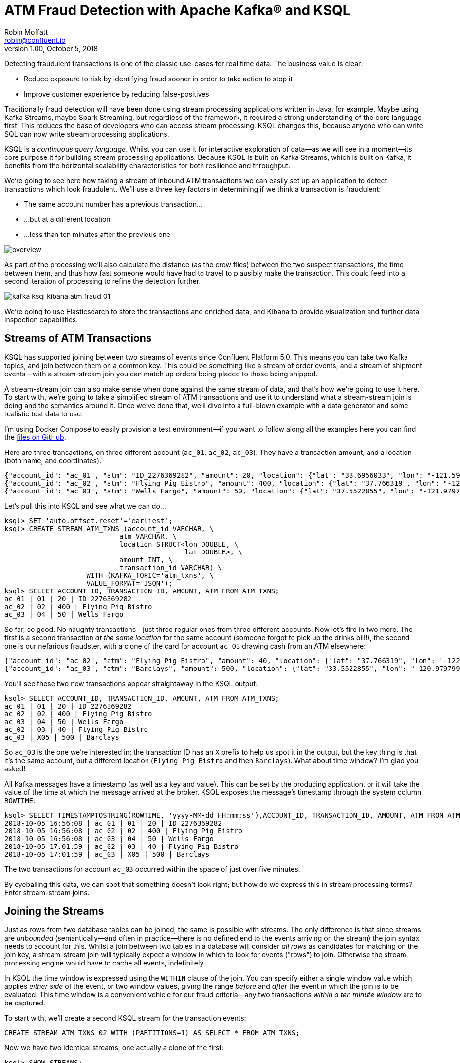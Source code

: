 = ATM Fraud Detection with Apache Kafka® and KSQL
Robin Moffatt <robin@confluent.io>
v1.00, October 5, 2018

Detecting fraudulent transactions is one of the classic use-cases for real time data. The business value is clear: 

* Reduce exposure to risk by identifying fraud sooner in order to take action to stop it
* Improve customer experience by reducing false-positives

Traditionally fraud detection will have been done using stream processing applications written in Java, for example. Maybe using Kafka Streams, maybe Spark Streaming, but regardless of the framework, it required a strong understanding of the core language first. This reduces the base of developers who can access stream processing. KSQL changes this, because anyone who can write SQL can now write stream processing applications. 

KSQL is a _continuous query language_. Whilst you can use it for interactive exploration of data—as we will see in a moment—its core purpose it for building stream processing applications. Because KSQL is built on Kafka Streams, which is built on Kafka, it benefits from the horizontal scalability characteristics for both resilience and throughput. 

We're going to see here how taking a stream of inbound ATM transactions we can easily set up an application to detect transactions which look fraudulent. We'll use a three key factors in determining if we think a transaction is fraudulent: 

* The same account number has a previous transaction…
* …but at a different location
* …less than ten minutes after the previous one

image::images/overview.png[]


As part of the processing we'll also calculate the distance (as the crow flies) between the two suspect transactions, the time between them, and thus how fast someone would have had to travel to plausibly make the transaction. This could feed into a second iteration of processing to refine the detection further. 

image::images/kafka_ksql_kibana_atm_fraud_01.png[]

We're going to use Elasticsearch to store the transactions and enriched data, and Kibana to provide visualization and further data inspection capabilities.

== Streams of ATM Transactions

KSQL has supported joining between two streams of events since Confluent Platform 5.0. This means you can take two Kafka topics, and join between them on a common key. This could be something like a stream of order events, and a stream of shipment events—with a stream-stream join you can match up orders being placed to those being shipped. 

A stream-stream join can also make sense when done against the same stream of data, and that's how we're going to use it here. To start with, we're going to take a simplified stream of ATM transactions and use it to understand what a stream-stream join is doing and the semantics around it. Once we've done that, we'll dive into a full-blown example with a data generator and some realistic test data to use. 

I'm using Docker Compose to easily provision a test environment—if you want to follow along all the examples here you can find the https://github.com/confluentinc/demo-scene/tree/master/ksql-atm-fraud-detection[files on GitHub].

Here are three transactions, on three different account (`ac_01`, `ac_02`, `ac_03`). They have a transaction amount, and a location (both name, and coordinates). 

[source,javascript]
----
{"account_id": "ac_01", "atm": "ID_2276369282", "amount": 20, "location": {"lat": "38.6956033", "lon": "-121.5922283"}, "transaction_id": "01"}
{"account_id": "ac_02", "atm": "Flying Pig Bistro", "amount": 400, "location": {"lat": "37.766319", "lon": "-122.417422"}, "transaction_id": "02"}
{"account_id": "ac_03", "atm": "Wells Fargo", "amount": 50, "location": {"lat": "37.5522855", "lon": "-121.9797997"}, "transaction_id": "04"}
----

Let's pull this into KSQL and see what we can do…

[source,sql]
----
ksql> SET 'auto.offset.reset'='earliest';
ksql> CREATE STREAM ATM_TXNS (account_id VARCHAR, \
                            atm VARCHAR, \
                            location STRUCT<lon DOUBLE, \
                                            lat DOUBLE>, \
                            amount INT, \
                            transaction_id VARCHAR) \
                    WITH (KAFKA_TOPIC='atm_txns', \
                    VALUE_FORMAT='JSON');
ksql> SELECT ACCOUNT_ID, TRANSACTION_ID, AMOUNT, ATM FROM ATM_TXNS;
ac_01 | 01 | 20 | ID_2276369282
ac_02 | 02 | 400 | Flying Pig Bistro
ac_03 | 04 | 50 | Wells Fargo
----

So far, so good. No naughty transactions—just three regular ones from three different accounts. Now let's fire in two more. The first is a second transaction _at the same location_ for the same account (someone forgot to pick up the drinks bill!), the second one is our nefarious fraudster, with a clone of the card for account `ac_03` drawing cash from an ATM elsewhere: 

[source,javascript]
----
{"account_id": "ac_02", "atm": "Flying Pig Bistro", "amount": 40, "location": {"lat": "37.766319", "lon": "-122.417422"}, "transaction_id": "03"}
{"account_id": "ac_03", "atm": "Barclays", "amount": 500, "location": {"lat": "33.5522855", "lon": "-120.9797997"}, "transaction_id": "X05"}
----

You'll see these two new transactions appear straightaway in the KSQL output: 

[source,sql]
----
ksql> SELECT ACCOUNT_ID, TRANSACTION_ID, AMOUNT, ATM FROM ATM_TXNS;
ac_01 | 01 | 20 | ID_2276369282
ac_02 | 02 | 400 | Flying Pig Bistro
ac_03 | 04 | 50 | Wells Fargo
ac_02 | 03 | 40 | Flying Pig Bistro
ac_03 | X05 | 500 | Barclays
----

So `ac_03` is the one we're interested in; the transaction ID has an `X` prefix to help us spot it in the output, but the key thing is that it's the same account, but a different location (`Flying Pig Bistro` and then `Barclays`). What about time window? I'm glad you asked! 

All Kafka messages have a timestamp (as well as a key and value). This can be set by the producing application, or it will take the value of the time at which the message arrived at the broker. KSQL exposes the message's timestamp through the system column `ROWTIME`: 

[source,sql]
----
ksql> SELECT TIMESTAMPTOSTRING(ROWTIME, 'yyyy-MM-dd HH:mm:ss'),ACCOUNT_ID, TRANSACTION_ID, AMOUNT, ATM FROM ATM_TXNS;
2018-10-05 16:56:08 | ac_01 | 01 | 20 | ID_2276369282
2018-10-05 16:56:08 | ac_02 | 02 | 400 | Flying Pig Bistro
2018-10-05 16:56:08 | ac_03 | 04 | 50 | Wells Fargo
2018-10-05 17:01:59 | ac_02 | 03 | 40 | Flying Pig Bistro
2018-10-05 17:01:59 | ac_03 | X05 | 500 | Barclays
----

The two transactions for account `ac_03` occurred within the space of just over five minutes. 

By eyeballing this data, we can spot that something doesn't look right; but how do we express this in stream processing terms? Enter stream-stream joins. 

== Joining the Streams

Just as rows from two database tables can be joined, the same is possible with streams. The only difference is that since streams are _unbounded_ (semantically—and often in practice—there is no defined end to the events arriving on the stream) the join syntax needs to account for this. Whilst a join between two tables in a database will consider _all rows_ as candidates for matching on the join key, a stream-stream join will typically expect a window in which to look for events ("rows") to join. Otherwise the stream processing engine would have to cache all events, indefinitely. 

In KSQL the time window is expressed using the `WITHIN` clause of the join. You can specify either a single window value which applies _either side_ of the event, or two window values, giving the range _before_ and _after_ the event in which the join is to be evaluated. This time window is a convenient vehicle for our fraud criteria—any two transactions _within a ten minute window_ are to be captured. 

To start with, we'll create a second KSQL stream for the transaction events: 

[source,sql]
----
CREATE STREAM ATM_TXNS_02 WITH (PARTITIONS=1) AS SELECT * FROM ATM_TXNS;
----

Now we have two identical streams, one actually a clone of the first: 

[source,sql]
----
ksql> SHOW STREAMS;

 Stream Name | Kafka Topic | Format
------------------------------------
 ATM_TXNS    | atm_txns    | JSON
 ATM_TXNS_02 | ATM_TXNS_02 | JSON
------------------------------------

ksql> SELECT TIMESTAMPTOSTRING(ROWTIME, 'yyyy-MM-dd HH:mm:ss'),ACCOUNT_ID, TRANSACTION_ID, AMOUNT, ATM FROM ATM_TXNS_02;
2018-10-05 16:56:08 | ac_03 | 04 | 50 | Wells Fargo
2018-10-05 16:56:08 | ac_01 | 01 | 20 | ID_2276369282
2018-10-05 17:01:59 | ac_03 | X05 | 500 | Barclays
2018-10-05 16:56:08 | ac_02 | 02 | 400 | Flying Pig Bistro
2018-10-05 17:01:59 | ac_02 | 03 | 40 | Flying Pig Bistro
----


_In practice this is a necessary step that in principle could be handled by KSQL, and is tracked in https://github.com/confluentinc/ksql/issues/2030[GitHub issue 2030]._

With the two streams, let's join them: 

[source,sql]
----
ksql> SELECT TIMESTAMPTOSTRING(T1.ROWTIME, 'yyyy-MM-dd HH:mm:ss'), TIMESTAMPTOSTRING(T2.ROWTIME, 'yyyy-MM-dd HH:mm:ss'), \
        T1.ACCOUNT_ID, T2.ACCOUNT_ID, \
        T1.TRANSACTION_ID, T2.TRANSACTION_ID, \
        T1.LOCATION, T2.LOCATION \
FROM   ATM_TXNS T1 \
       INNER JOIN ATM_TXNS_02 T2 \
        WITHIN 10 MINUTES \
        ON T1.ACCOUNT_ID = T2.ACCOUNT_ID ;

2018-10-05 16:56:08 | 2018-10-05 16:56:08 | ac_01 | ac_01 | 01 | 01 | {LON=-121.5922283, LAT=38.6956033} | {LON=-121.5922283, LAT=38.6956033}
2018-10-05 16:56:08 | 2018-10-05 16:56:08 | ac_02 | ac_02 | 02 | 02 | {LON=-122.417422, LAT=37.766319} | {LON=-122.417422, LAT=37.766319}
2018-10-05 16:56:08 | 2018-10-05 17:01:59 | ac_02 | ac_02 | 02 | 03 | {LON=-122.417422, LAT=37.766319} | {LON=-122.417422, LAT=37.766319}
2018-10-05 16:56:08 | 2018-10-05 16:56:08 | ac_03 | ac_03 | 04 | 04 | {LON=-121.9797997, LAT=37.5522855} | {LON=-121.9797997, LAT=37.5522855}
2018-10-05 16:56:08 | 2018-10-05 17:01:59 | ac_03 | ac_03 | 04 | X05 | {LON=-121.9797997, LAT=37.5522855} | {LON=-120.9797997, LAT=33.5522855}
2018-10-05 17:01:59 | 2018-10-05 16:56:08 | ac_02 | ac_02 | 03 | 02 | {LON=-122.417422, LAT=37.766319} | {LON=-122.417422, LAT=37.766319}
2018-10-05 17:01:59 | 2018-10-05 17:01:59 | ac_02 | ac_02 | 03 | 03 | {LON=-122.417422, LAT=37.766319} | {LON=-122.417422, LAT=37.766319}
2018-10-05 17:01:59 | 2018-10-05 16:56:08 | ac_03 | ac_03 | X05 | 04 | {LON=-120.9797997, LAT=33.5522855} | {LON=-121.9797997, LAT=37.5522855}
2018-10-05 17:01:59 | 2018-10-05 17:01:59 | ac_03 | ac_03 | X05 | X05 | {LON=-120.9797997, LAT=33.5522855} | {LON=-120.9797997, LAT=33.5522855}
----

Looking at the output, there's a lot more here than just the fraudulent transaction we're expecting to identify. We can explain these additional matches thus: 

.KSQL S-S join results
[options="header",cols="e,m,m,m,m,m,m,m,m"]
|====================================================================================
|Commentary| T1 timestamp |T2 timestamp |T1 Account |T2 Account |T1 TXN ID |T2 TXN ID|T1 Location |T2 Location
|self-join|2018-10-05 16:56:08 | 2018-10-05 16:56:08 | ac_01 | ac_01 | 01 | 01 | {LON=-121.5922283, LAT=38.6956033} | {LON=-121.5922283, LAT=38.6956033}
|self-join|2018-10-05 16:56:08 | 2018-10-05 16:56:08 | ac_02 | ac_02 | 02 | 02 | {LON=-122.417422, LAT=37.766319} | {LON=-122.417422, LAT=37.766319}
|self-join|2018-10-05 16:56:08 | 2018-10-05 17:01:59 | ac_02 | ac_02 | 02 | 03 | {LON=-122.417422, LAT=37.766319} | {LON=-122.417422, LAT=37.766319}
|self-join|2018-10-05 16:56:08 | 2018-10-05 16:56:08 | ac_03 | ac_03 | 04 | 04 | {LON=-121.9797997, LAT=37.5522855} | {LON=-121.9797997, LAT=37.5522855}
|!FRAUD!|2018-10-05 16:56:08 | 2018-10-05 17:01:59 | ac_03 | ac_03 | 04 | X05 | {LON=-121.9797997, LAT=37.5522855} | {LON=-120.9797997, LAT=33.5522855}
|valid (same location, not shown) |2018-10-05 17:01:59 | 2018-10-05 16:56:08 | ac_02 | ac_02 | 03 | 02 | {LON=-122.417422, LAT=37.766319} | {LON=-122.417422, LAT=37.766319}
|self-join|2018-10-05 17:01:59 | 2018-10-05 17:01:59 | ac_02 | ac_02 | 03 | 03 | {LON=-122.417422, LAT=37.766319} | {LON=-122.417422, LAT=37.766319}
|!FRAUD! (duplicate)|2018-10-05 17:01:59 | 2018-10-05 16:56:08 | ac_03 | ac_03 | X05 | 04 | {LON=-120.9797997, LAT=33.5522855} | {LON=-121.9797997, LAT=37.5522855}
|self-join|2018-10-05 17:01:59 | 2018-10-05 17:01:59 | ac_03 | ac_03 | X05 | X05 | {LON=-120.9797997, LAT=33.5522855} | {LON=-120.9797997, LAT=33.5522855}
|====================================================================================

The first thing to do is weed out the join results where it's just the same event joining to itself (that is, the transaction ID is the same): 

[source,sql]
----
ksql> SELECT 
      […]
      WHERE   T1.TRANSACTION_ID != T2.TRANSACTION_ID ;

2018-10-05 17:01:59 | 2018-10-05 16:56:08 | ac_02 | ac_02 | 03 | 02 | {LON=-122.417422, LAT=37.766319} | {LON=-122.417422, LAT=37.766319}
2018-10-05 17:01:59 | 2018-10-05 16:56:08 | ac_03 | ac_03 | X05 | 04 | {LON=-120.9797997, LAT=33.5522855} | {LON=-121.9797997, LAT=37.5522855}
2018-10-05 16:56:08 | 2018-10-05 17:01:59 | ac_02 | ac_02 | 02 | 03 | {LON=-122.417422, LAT=37.766319} | {LON=-122.417422, LAT=37.766319}
2018-10-05 16:56:08 | 2018-10-05 17:01:59 | ac_03 | ac_03 | 04 | X05 | {LON=-121.9797997, LAT=37.5522855} | {LON=-120.9797997, LAT=33.5522855}
----

Much better. Now we just need to eliminate the transactions on the same account that took place at the same location—our fraud criteria determine those as not suspicious in this model. 

[source,sql]
----
ksql> SELECT 
        […]
      WHERE 
        […]
        (T1.location->lat != T2.location->lat OR \
         T1.location->lon != T2.location->lon);

2018-10-05 16:56:08 | 2018-10-05 17:01:59 | ac_03 | ac_03 | 04 | X05 | {LON=-121.9797997, LAT=37.5522855} | {LON=-120.9797997, LAT=33.5522855}
2018-10-05 17:01:59 | 2018-10-05 16:56:08 | ac_03 | ac_03 | X05 | 04 | {LON=-120.9797997, LAT=33.5522855} | {LON=-121.9797997, LAT=37.5522855}
----

Now the only two results are those on the account `ac_03`, one being genuine (Transaction ID 04) and one fraudulent (X05). We're getting both returned as each is an event on the left hand stream (the driving one), that joins to the other based on the time window specified (10 minutes before or after the driving event). So all we need to do is change our join window to only return events that happen *after* the one we're using to drive the join. To do this, simply specify a zero `BEFORE` threshold in the `WITHIN` criteria: 

[source,sql]
----
ksql> SELECT 
        […]
        FROM   ATM_TXNS T1 \
       INNER JOIN ATM_TXNS_02 T2 \
        WITHIN (0 MINUTES, 10 MINUTES) \
        ON T1.ACCOUNT_ID = T2.ACCOUNT_ID \
      […]

2018-10-05 16:56:08 | 2018-10-05 17:01:59 | ac_03 | ac_03 | 04 | X05 | {LON=-121.9797997, LAT=37.5522855} | {LON=-120.9797997, LAT=33.5522855}
----

With the core logic of the statement built, let's add in a few more bells and whistles. Using the built in `GEO_DISTANCE` function we can include a column in the output showing the distance between the two transactions: 

[source,sql]
----
ksql> SELECT 
        […]
        GEO_DISTANCE(T1.location->lat, T1.location->lon, T2.location->lat, T2.location->lon, 'KM') AS DISTANCE_BETWEEN_TXN_KM, \
        […]

 {LON=-121.9797997, LAT=37.5522855} | {LON=-120.9797997, LAT=33.5522855} | 453.87740037465375
----

So transaction `04` took place over 450km as the crow flies from `X05`. What was the time duration between them? We can observe from the timestamps pretty easily the answer to this, but more sensible is to include it in the query: 

[source,sql]
----
ksql> SELECT
        […]
        (T2.ROWTIME - T1.ROWTIME) AS MILLISECONDS_DIFFERENCE,  \
        (CAST(T2.ROWTIME AS DOUBLE) - CAST(T1.ROWTIME AS DOUBLE)) / 1000 / 60 AS MINUTES_DIFFERENCE,  \
        (CAST(T2.ROWTIME AS DOUBLE) - CAST(T1.ROWTIME AS DOUBLE)) / 1000 / 60 / 60 AS HOURS_DIFFERENCE,  \
        GEO_DISTANCE(T1.location->lat, T1.location->lon, T2.location->lat, T2.location->lon, 'KM') / ((CAST(T2.ROWTIME AS DOUBLE) - CAST(T1.ROWTIME AS DOUBLE)) / 1000 / 60 / 60) AS KMH_REQUIRED, 
        […]


351473 | 5.8578833333333336 | 0.09763138888888889 | 4648.888083433872 
----

We've also combined the distance and the time calculations to give us a derived calculation of the speed at which someone would have to move between the two events. At 4648 km/h, it's almost four times the https://en.wikipedia.org/wiki/ThrustSSC[fastest supersonic car]—we can be pretty sure it's fraudulent!

One remaining point to make about the above query is that the message's timestamp (`ROWTIME`) is cast from its `BIGINT` data type to `DOUBLE` so that the subsequent division arithmetic will work. 

== Running it with 'real' data

Let's now fire up our data generator to see what our query looks like against a continuous stream of transaction. I'm using an open source tool called `gess`, which I've https://github.com/rmoff/gess[forked and tweaked] to suit this demo. 

[source,bash]
----
python scripts/gess-main.py
----

It works by taking a list of ATMs, generates transactions against them, and emits these to UDP. UDP is a networking protocol in the same way that TCP is, but unlike UDP doesn't require any kind of acknowledgement of delivery—it just fires bytes out into the ether, and if someone picks them up that's great, and if not that's all-good too. It makes for a useful test-rig here where we can start up the data generator and simply 'tap into' the event stream as and when we want to. 

To route the events to Kafka from UDP, I'm using two great little commandline tools that any self-respecting engineer should know: netcat (`nc`), and `kafkacat`. Netcat listens for the UDP traffic, which is then piped to `kafkacat`. `kafkacat` simply takes any input from `stdin` and sends it as messages to the target topic. 

Here's netcat picking up the events: 

[source,bash]
----
$ nc -v -u -l 6900
{"account_id": "a9", "timestamp": "2018-10-07T20:40:48.585666", "atm": "ATM : 3616415159", "amount": 50, "location": {"lat": "53.8233994", "lon": "-1.4865327"}, "transaction_id": "e406bf57-ca68-11e8-a4cb-186590d22a35"}
{"account_id": "a102", "timestamp": "2018-10-07T20:40:49.087221", "atm": "Co-op Bank", "amount": 400, "location": {"lat": "53.7986913", "lon": "-1.2518281"}, "transaction_id": "e4534754-ca68-11e8-a119-186590d22a35"}
{"account_id": "a496", "timestamp": "2018-10-07T20:40:49.589651", "atm": "Link", "amount": 50, "location": {"lat": "53.8442149", "lon": "-1.5094248"}, "transaction_id": "e49ff142-ca68-11e8-9c4f-186590d22a35"}
{"account_id": "a223", "timestamp": "2018-10-07T20:40:50.093244", "atm": "ATM : 5523013160", "amount": 400, "location": {"lat": "53.6781485", "lon": "-1.4991026"}, "transaction_id": "e4ecc8fd-ca68-11e8-9132-186590d22a35"}
[...]
----

and now piping it to a Kafka topic: 

[source,bash]
----
$ nc -v -u -l 6900 | docker run --interactive --rm --network ksql-atm-fraud-detection_default confluentinc/cp-kafkacat kafkacat -b kafka:29092 -P -t atm_txns_gess
----

Note that there's no console output from this, because it's being redirected to `kafkacat`. 

== Event time processing with KSQL

We need to make one change to the KSQL statement that we developed above. Whereas we were previously using the Kafka message timestamp as the event rowtime, now we want to use the `timestamp` field that's included in the payload of the message. This is easy to do with KSQL, by simply specifying the `TIMESTAMP` field in the `WITH` clause: 

[source,sql]
----
CREATE STREAM ATM_TXNS_GESS (account_id VARCHAR, \
                            atm VARCHAR, \
                            location STRUCT<lon DOUBLE, \
                                            lat DOUBLE>, \
                            amount INT, \
                            timestamp VARCHAR, \
                            transaction_id VARCHAR) \
            WITH (KAFKA_TOPIC='atm_txns_gess', \
            VALUE_FORMAT='JSON', \
            TIMESTAMP='timestamp', \
            TIMESTAMP_FORMAT='yyyy-MM-dd HH:mm:ss X');
----


Just to check that KSQL is indeed picking up the value of `timestamp` field in the source message, let's run a query to report the `timestamp` field's value along with the system column `ROWTIME` which represents the timestamp with which KSQL will process the message: 

[source,sql]
----
ksql> SELECT TIMESTAMPTOSTRING(ROWTIME, 'yyyy-MM-dd HH:mm:ss Z'), timestamp FROM ATM_TXNS_GESS;
2018-10-07 22:31:39 +0000 | 2018-10-07 22:31:39 +0000
2018-10-07 22:31:40 +0000 | 2018-10-07 22:31:40 +0000
2018-10-07 22:26:58 +0000 | 2018-10-07 22:26:58 +0000
2018-10-07 22:31:41 +0000 | 2018-10-07 22:31:41 +0000
----

As expected, they match. One subtlety to notice here is that the third message above is dated _earlier_ than the one previously. That's because the ATM transactions may be arriving out of order, but KSQL will process them based on **event time** (i.e. `timestamp` value in the source message, when the _actual ATM transaction occurred) rather than **processing time** (when the message arrived at the system)

Bringing together our new source stream (`ATM_TXNS_GESS`) with the logic we prototyped above gives us this code to run: 

[source,sql]
----
CREATE STREAM ATM_TXNS_GESS_02 WITH (PARTITIONS=1) AS SELECT * FROM ATM_TXNS_GESS;

CREATE STREAM ATM_POSSIBLE_FRAUD  \
    WITH (PARTITIONS=1) AS \
SELECT T1.ROWTIME AS T1_TIMESTAMP, T2.ROWTIME AS T2_TIMESTAMP, \
        GEO_DISTANCE(T1.location->lat, T1.location->lon, T2.location->lat, T2.location->lon, 'KM') AS DISTANCE_BETWEEN_TXN_KM, \
        (T2.ROWTIME - T1.ROWTIME) AS MILLISECONDS_DIFFERENCE,  \
        (CAST(T2.ROWTIME AS DOUBLE) - CAST(T1.ROWTIME AS DOUBLE)) / 1000 / 60 AS MINUTES_DIFFERENCE,  \
        GEO_DISTANCE(T1.location->lat, T1.location->lon, T2.location->lat, T2.location->lon, 'KM') / ((CAST(T2.ROWTIME AS DOUBLE) - CAST(T1.ROWTIME AS DOUBLE)) / 1000 / 60 / 60) AS KMH_REQUIRED, \
        T1.ACCOUNT_ID AS ACCOUNT_ID, \
        T1.TRANSACTION_ID, T2.TRANSACTION_ID, \
        T1.AMOUNT, T2.AMOUNT, \
        T1.ATM, T2.ATM, \
        CAST(T1.location->lat AS STRING) + ',' + CAST(T1.location->lon AS STRING) AS T1_LOCATION, \
        CAST(T2.location->lat AS STRING) + ',' + CAST(T2.location->lon AS STRING) AS T2_LOCATION \
FROM   ATM_TXNS_GESS T1 \
       INNER JOIN ATM_TXNS_GESS_02 T2 \
        WITHIN (0 MINUTES, 10 MINUTES) \
        ON T1.ACCOUNT_ID = T2.ACCOUNT_ID \
WHERE   T1.TRANSACTION_ID != T2.TRANSACTION_ID \
  AND   (T1.location->lat != T2.location->lat OR \
         T1.location->lon != T2.location->lon) \
  AND   T2.ROWTIME != T1.ROWTIME;
----

And checking the output shows that there are plenty of fraudulent transactions being detected: 

[source,sql]
----
SELECT T1_ACCOUNT_ID, \
        TIMESTAMPTOSTRING(T1_TIMESTAMP, 'yyyy-MM-dd HH:mm:ss'), TIMESTAMPTOSTRING(T2_TIMESTAMP, 'HH:mm:ss'), \
        T1_ATM, T2_ATM, \
        DISTANCE_BETWEEN_TXN_KM, MINUTES_DIFFERENCE \
FROM ATM_POSSIBLE_FRAUD;

a739 | 2018-10-08 15:35:58 | 15:38:31 | Halifax | Barclays Bank PLC | 15.698597512981406 | 2.55
a649 | 2018-10-08 15:36:22 | 15:38:04 | Yorkshire Bank | Barclays Bank PLC | 23.179463348879413 | 1.7
[...]
----

++++
<script src="https://asciinema.org/a/xuzkbePj2N9fsAZZew0eJUjCW.js" id="asciicast-xuzkbePj2N9fsAZZew0eJUjCW" async></script>
++++


The execution statistics shows that we've processed multiple message—that is, we've detected many possibly fraudulent transactions:

[source,sql]
----
ksql> DESCRIBE EXTENDED ATM_POSSIBLE_FRAUD;

[...]
Kafka topic          : ATM_POSSIBLE_FRAUD (partitions: 1, replication: 1)
[...]
Local runtime statistics
------------------------
messages-per-sec:      0.85   total-messages:       324     last-message: 10/9/18 11:25:11 AM UTC
[...]
----


There are some changes to note from the query that we iteratively built up at the beginning of this article. These are just to streamline and tidy it up—the core logic is the same: 

* Add `CREATE STREAM … AS` to tell KSQL to persist this as a streaming application, and populate the named stream as a Kafka topic with the results
* Retain the timestamp as an epoch, rather than the `VARCHAR` I've been using for printing it in human-readable format
* Only include one of the `ACCOUNT_ID` fields in the output (since they are equal, as stated in the `JOIN` criteria)
* Remove an intermediate calculated columns of the time difference between the two transactions 
* Include the name of the ATM at which each transaction took place
* Wrangle the source `LOCATION` column (a `STRUCT` by default) into a comma-separated `STRING`. This is necessary for being able to index it into Elasticsearch as a `geopoint`



== Kafka + Elastic = ❤️

Using the above KSQL application we've got a Kafka topic being populated with suspect ATM transactions. We can query this from the command line in KSQL to inspect it, but at the end of the day it's just a Kafka topic. We can use this Kafka topic for multiple independent purposes: 

* drive a microservice—perhaps to trigger an alert or block on a particular card
* stream the data to a store such as Elasticsearch for visualization and analysis in Kibana

Streaming data from Kafka to Elasticsearch is easy using Kafka Connect and the Elasticsearch connector. Check out the code on GitHub for full details but in essence it's two scripts: 

1. A dynamic mapping template for the Elasticsearch indices so that things like geopoints and timestamps are set up correctly
2. Kafka Connect JSON configuration specifying the Kafka topics from which to stream data and the corresponding Elasticsearch indices to load

With the data in Elasticsearch we can easily build some powerful dashboards and analyses with Kibana. Here's a view of all suspected fraudulent activity in a region, with hotspots highlighted: 

image::images/kafka_ksql_kibana_atm_fraud_01.png[]

By selecting a specific account all ATM transactions for that account can be shown for further analysis. Here any fraud alerts for account `a410` are shown and plotted on the map: 

image::images/kafka_ksql_kibana_atm_fraud_02.png[]

You can also use Kibana to draw a bounding-box around a particular region of the map to filter events just for that area: 

image::images/kafka_ksql_kibana_atm_fraud_03.png[]

image::images/kafka_ksql_kibana_atm_fraud_04.png[]

== Enriching streams of events 

We've taken an inbound stream of events, and used KSQL to populate a Kafka topic of transactions that look possibly fraudulent. But all we have to go on is the account number. Wouldn't it be more useful if we can include in our event stream information about the account itself? We can then show in this not only in the visual analysis, but also use it to drive notifications directly. 

Let's assume that we have all of our customer information in a database. Pretty standard place to keep it. It's maintained by a separate application, and it is our master store of customer data. Here I'm using MySQL but it could be any RDBMS really: 

[source,sql]
----
mysql> SELECT FIRST_NAME, LAST_NAME, EMAIL, ADDRESS FROM accounts WHERE ACCOUNT_ID='a42';
+------------+-----------+--------------------+------------------+
| FIRST_NAME | LAST_NAME | EMAIL              | ADDRESS          |
+------------+-----------+--------------------+------------------+
| Robin      | Moffatt   | robin@confluent.io | 22 Acacia Avenue |
+------------+-----------+--------------------+------------------+
1 row in set (0.00 sec)
----


Using Kafka Connect and a CDC tool such as Debezium we can stream the contents of it to a Kafka topic, as well as _any changes made to the data, in real time_. With the data in a Kafka topic, it's possible to model it as a table and join it to the event stream of ATM transactions: 

[source,sql]
----
ksql> SELECT FIRST_NAME, LAST_NAME, EMAIL, ADDRESS FROM accounts WHERE ACCOUNT_ID='a42';
Robin | Moffatt | robin@confluent.io | 22 Acacia Avenue
----

If something changes in the database, it's reflected straight away in the Kafka topic (and thus KSQL table too): 

++++
<script src="https://asciinema.org/a/6pExKkMZxV0oGT5UPA39OihM5.js" id="asciicast-6pExKkMZxV0oGT5UPA39OihM5" async></script>
++++

So with an accurate mirror of the data from the table available in KSQL, it's a simple matter to join this to the stream of ATM transactions: 

[source,sql]
----
ksql> SELECT A.ACCOUNT_ID, \
        C.FIRST_NAME + ' ' + C.LAST_NAME, \
        C.EMAIL, C.PHONE, \
        C.ADDRESS, \
        TIMESTAMPTOSTRING(A.T1_TIMESTAMP, 'yyyy-MM-dd HH:mm:ss'), TIMESTAMPTOSTRING(A.T2_TIMESTAMP, 'HH:mm:ss'), \
        A.T1_ATM, A.T2_ATM, \
        A.DISTANCE_BETWEEN_TXN_KM, A.MINUTES_DIFFERENCE \
FROM ATM_POSSIBLE_FRAUD A LEFT OUTER JOIN ACCOUNTS C ON A.ACCOUNT_ID = C.ACCOUNT_ID;  

a279 | Shandeigh Isakovic | sisakovic5n@upenn.edu | +44 645 302 9358 | 49 Nevada Center | 2018-10-09 13:42:07 | 13:47:21 | Yorkshire Bank | ATM : 319429912 | 12.536338916950928 | 5.233333333333333
a769 | Kathe Cutteridge | kcutteridgehg@gov.uk | +44 501 421 3436 | 5 Jackson Pass | 2018-10-09 13:45:47 | 13:47:35 | Barclays | Co-Op | 14.448491852409132 | 1.8
[…]
----

Persisting this as another new Kafka topic gives us this rich stream of events, every time an ATM transaction occurs matching our fraud criteria, and includes all the information we might want to be able to contact the customer concerned:

image::images/kafka_ksql_kibana_atm_fraud_05.png[]

The same data is used to drive fraud notifications direct to customers' phones: 

image::images/ios_push.png[]

== Conclusion 

We've seen a couple of key concepts with KSQL here: 

- Detect patterns in a stream of data based on an event's time relative to another's, as well as characteristics of the two events
- Populate a target Kafka topic with a real time feed of these events matching the defined conditions
- Denormalize data, bringing together events (facts) and additional information about entities within those (dimensions)

The enriched data from the Kafka topic (which is being continually populated by KSQL) is streamed into Elasticsearch using Kafka Connect, and from there analysis and visualiation done in Kibana. This same enriched topic serves as the driver for a microservices responsible for further actions based on suspected fraud on an account, such as putting a temporary hold on it or notifying the account holder. 

< CTA >

